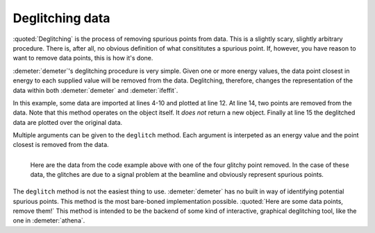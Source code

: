 ..
   Athena document is copyright 2016 Bruce Ravel and released under
   The Creative Commons Attribution-ShareAlike License
   http://creativecommons.org/licenses/by-sa/3.0/

Deglitching data
================

.. todo:: Make a figure that shows the result of the actual code
          snippet.

:quoted:`Deglitching` is the process of removing spurious points from
data. This is a slightly scary, slightly arbitrary procedure. There
is, after all, no obvious definition of what consititutes a spurious
point. If, however, you have reason to want to remove data points,
this is how it's done.

:demeter:`demeter`'s deglitching procedure is very simple. Given one
or more energy values, the data point closest in energy to each
supplied value will be removed from the data. Deglitching, therefore,
changes the representation of the data within both :demeter:`demeter`
and :demeter:`ifeffit`.

In this example, some data are imported at lines 4-10 and plotted at
line 12. At line 14, two points are removed from the data. Note that
this method operates on the object itself. It *does not* return a new
object. Finally at line 15 the deglitched data are plotted over the
original data.

Multiple arguments can be given to the ``deglitch`` method. Each
argument is interpeted as an energy value and the point closest is
removed from the data.

.. code-block:: perl
   :linenos:

    #!/usr/bin/perl
    use Demeter;
    print "Reading and plotting uhup.003\n";
    my $d0 = Demeter::Data -> new(file        => "path/to/uhup.003",
                                  name        => 'HUP',
                                  energy      => '$1', # column 1 is energy
                                  numerator   => '$3', # column 3 is I0
                                  denominator => '$4', # column 4 is It
                                  ln          => 1,    # these are transmission data
                   );

    $d0 -> plot('e');
    $d0 -> name("HUP, deglitched");
    $d0 -> deglitch(17385.686, 17655.5);
    $d0 -> plot('e');


.. _fig-deglitchpointremoved:
.. figure:: ../../_images/deglitch_pointremoved.png
   :target: ../_images/deglitch_pointremoved.png
   :align: left

   Here are the data from the code example above with one of the four
   glitchy point removed.  In the case of these data, the glitches are
   due to a signal problem at the beamline and obviously represent
   spurious points.

.. linebreak::

The ``deglitch`` method is not the easiest thing to
use. :demeter:`demeter` has no built in way of identifying potential
spurious points.  This method is the most bare-boned implementation
possible. :quoted:`Here are some data points, remove them!` This
method is intended to be the backend of some kind of interactive,
graphical deglitching tool, like the one in :demeter:`athena`.

